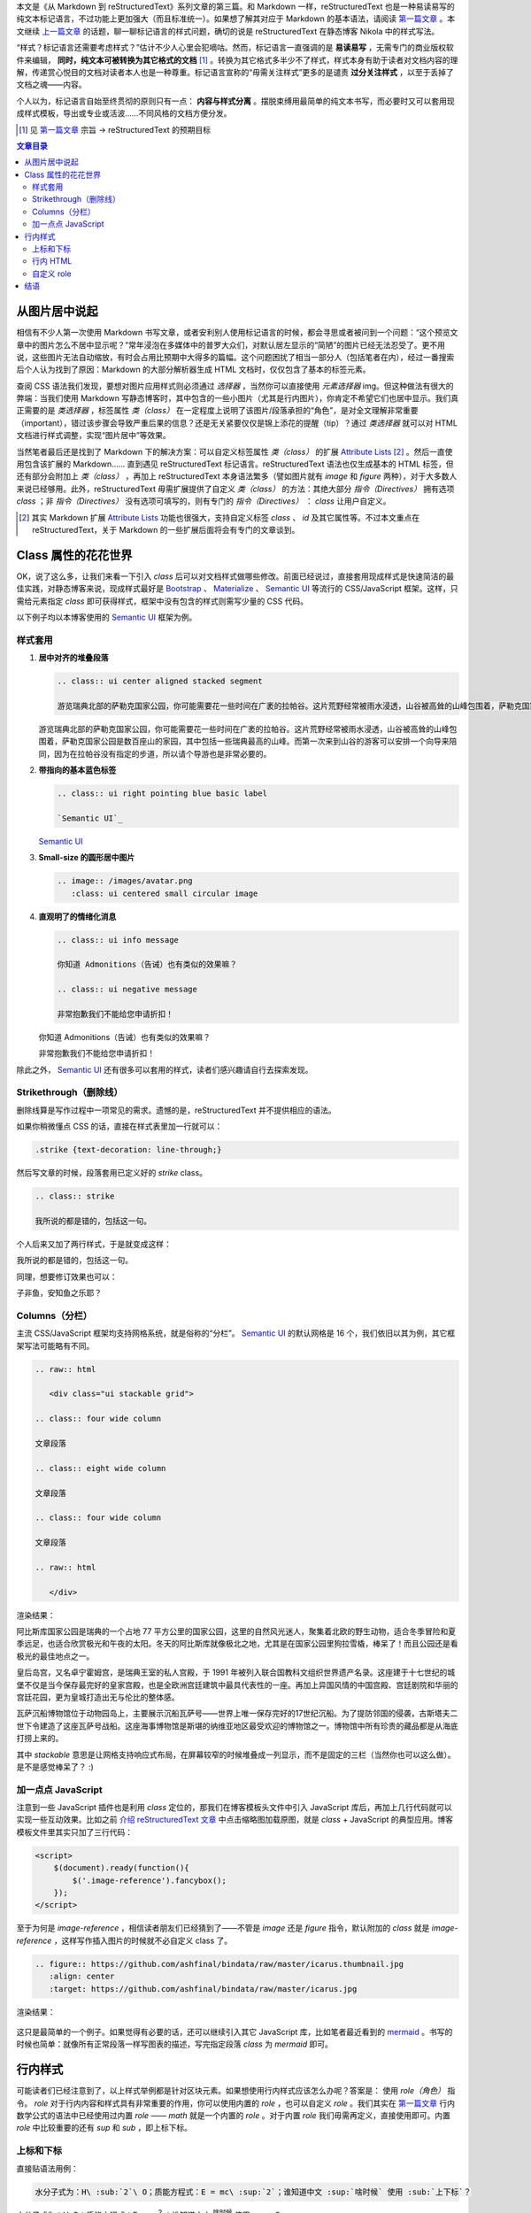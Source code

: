 .. title: 从 Markdown 到 reStructuredText（三）
.. slug: cong-markdown-dao-restructuredtextsan
.. date: 2017-10-11 15:26:32 UTC+08:00
.. tags: markup, reST
.. category:
.. link:
.. description:
.. type: text
.. nocomments:
.. password:
.. previewimage:

本文是《从 Markdown 到 reStructuredText》系列文章的第三篇。和 Markdown 一样，reStructuredText 也是一种易读易写的纯文本标记语言，不过功能上更加强大（而且标准统一）。如果想了解其对应于 Markdown 的基本语法，请阅读 `第一篇文章`_ 。本文继续 `上一篇文章`_ 的话题，聊一聊标记语言的样式问题，确切的说是 reStructuredText 在静态博客 Nikola 中的样式写法。

.. _`第一篇文章`: ../cong-markdown-dao-restructuredtext/
.. _`上一篇文章`: ../cong-markdown-dao-restructuredtexter/

“样式？标记语言还需要考虑样式？”估计不少人心里会犯嘀咕。然而，标记语言一直强调的是 **易读易写** ，无需专门的商业版权软件来编辑， **同时，纯文本可被转换为其它格式的文档**  [#]_ 。转换为其它格式多半少不了样式，样式本身有助于读者对文档内容的理解，传递赏心悦目的文档对读者本人也是一种尊重。标记语言宣称的“毋需关注样式”更多的是谴责 **过分关注样式** ，以至于丢掉了文档之魂——内容。

个人以为，标记语言自始至终贯彻的原则只有一点： **内容与样式分离** 。摆脱束缚用最简单的纯文本书写，而必要时又可以套用现成样式模板，导出或专业或活波……不同风格的文档方便分发。

.. [#] 见 `第一篇文章`_ 宗旨 -> reStructuredText 的预期目标

.. TEASER_END

.. contents:: 文章目录

从图片居中说起
==============

相信有不少人第一次使用 Markdown 书写文章，或者安利别人使用标记语言的时候，都会寻思或者被问到一个问题：“这个预览文章中的图片怎么不居中显示呢？”常年浸泡在多媒体中的普罗大众们，对默认居左显示的“简陋”的图片已经无法忍受了。更不用说，这些图片无法自动缩放，有时会占用比预期中大得多的篇幅。这个问题困扰了相当一部分人（包括笔者在内），经过一番搜索后个人认为找到了原因：Markdown 的大部分解析器生成 HTML 文档时，仅仅包含了基本的标签元素。

查阅 CSS 语法我们发现，要想对图片应用样式则必须通过 `选择器` ，当然你可以直接使用 `元素选择器` img。但这种做法有很大的弊端：当我们使用 Markdown 写静态博客时，其中包含的一些小图片（尤其是行内图片），你肯定不希望它们也居中显示。我们真正需要的是 `类选择器` ，标签属性 `类（class）` 在一定程度上说明了该图片/段落承担的“角色”，是对全文理解非常重要（important），错过该步骤会导致严重后果的信息？还是无关紧要仅仅是锦上添花的提醒（tip）？通过 `类选择器` 就可以对 HTML 文档进行样式调整，实现“图片居中”等效果。

当然笔者最后还是找到了 Markdown 下的解决方案：可以自定义标签属性 `类（class）` 的扩展 `Attribute Lists`_ [#]_ 。然后一直使用包含该扩展的 Markdown…… 直到遇见 reStructuredText 标记语言。reStructuredText 语法也仅生成基本的 HTML 标签，但还有部分会附加上 `类（class）` ，再加上 reStructuredText 本身语法繁多（譬如图片就有 `image` 和 `figure` 两种），对于大多数人来说已经够用。此外，reStructuredText 毋需扩展提供了自定义 `类（class）` 的方法：其绝大部分 `指令（Directives）` 拥有选项 `class` ；非 `指令（Directives）` 没有选项可填写的，则有专门的 `指令（Directives）` ： `class` 让用户自定义。

.. _`Attribute Lists`: https://pythonhosted.org/Markdown/extensions/attr_list.html
.. [#] 其实 Markdown 扩展 `Attribute Lists`_ 功能也很强大，支持自定义标签 `class` 、 `id` 及其它属性等。不过本文重点在 reStructuredText，关于 Markdown 的一些扩展后面将会有专门的文章谈到。

Class 属性的花花世界
====================

OK，说了这么多，让我们来看一下引入 `class` 后可以对文档样式做哪些修改。前面已经说过，直接套用现成样式是快速简洁的最佳实践，对静态博客来说，现成样式最好是 Bootstrap_ 、 Materialize_ 、 `Semantic UI`_ 等流行的 CSS/JavaScript 框架。这样，只需给元素指定 `class` 即可获得样式，框架中没有包含的样式则需写少量的 CSS 代码。

以下例子均以本博客使用的 `Semantic UI`_ 框架为例。

.. _Bootstrap: http://getbootstrap.com
.. _Materialize: http://materializecss.com
.. _`Semantic UI`: https://semantic-ui.com

样式套用
--------

#. **居中对齐的堆叠段落**

   .. code:: rst

      .. class:: ui center aligned stacked segment

      游览瑞典北部的萨勒克国家公园，你可能需要花一些时间在广袤的拉帕谷。这片荒野经常被雨水浸透，山谷被高耸的山峰包围着，萨勒克国家公园是数百座山的家园，其中包括一些瑞典最高的山峰。而第一次来到山谷的游客可以安排一个向导来陪同，因为在拉帕谷没有指定的步道，所以请个导游也是非常必要的。

   .. class:: ui center aligned stacked segment

   游览瑞典北部的萨勒克国家公园，你可能需要花一些时间在广袤的拉帕谷。这片荒野经常被雨水浸透，山谷被高耸的山峰包围着，萨勒克国家公园是数百座山的家园，其中包括一些瑞典最高的山峰。而第一次来到山谷的游客可以安排一个向导来陪同，因为在拉帕谷没有指定的步道，所以请个导游也是非常必要的。

#. **带指向的基本蓝色标签**

   .. code:: rst

      .. class:: ui right pointing blue basic label

      `Semantic UI`_

   .. class:: ui right pointing blue basic label

   `Semantic UI`_

#. **Small-size 的圆形居中图片**

   .. code:: rst

      .. image:: /images/avatar.png
         :class: ui centered small circular image

   .. image:: /images/avatar.png
      :class: ui centered small circular image

#. **直观明了的情绪化消息**

   .. code:: rst

      .. class:: ui info message

      你知道 Admonitions（告诫）也有类似的效果嘛？

      .. class:: ui negative message

      非常抱歉我们不能给您申请折扣！

   .. class:: ui info message

   你知道 Admonitions（告诫）也有类似的效果嘛？

   .. class:: ui negative message

   非常抱歉我们不能给您申请折扣！

除此之外， `Semantic UI`_ 还有很多可以套用的样式，读者们感兴趣请自行去探索发现。

Strikethrough（删除线）
-----------------------

删除线算是写作过程中一项常见的需求。遗憾的是，reStructuredText 并不提供相应的语法。

如果你稍微懂点 CSS 的话，直接在样式表里加一行就可以：

.. code:: css

   .strike {text-decoration: line-through;}

然后写文章的时候，段落套用已定义好的 `strike` class。

.. code:: rst

   .. class:: strike

   我所说的都是错的，包括这一句。

个人后来又加了两行样式，于是就变成这样：

.. class:: strike

我所说的都是错的，包括这一句。

同理，想要修订效果也可以：

.. class:: amend

子非鱼，安知鱼之乐耶？

Columns（分栏）
---------------

主流 CSS/JavaScript 框架均支持网格系统，就是俗称的“分栏”。 `Semantic UI`_ 的默认网格是 16 个，我们依旧以其为例，其它框架写法可能略有不同。

.. code:: rst

   .. raw:: html

      <div class="ui stackable grid">

   .. class:: four wide column

   文章段落

   .. class:: eight wide column

   文章段落

   .. class:: four wide column

   文章段落

   .. raw:: html

      </div>

渲染结果：

.. raw:: html

   <div class="ui stackable grid">

.. class:: four wide column

阿比斯库国家公园是瑞典的一个占地 77 平方公里的国家公园，这里的自然风光迷人，聚集着北欧的野生动物，适合冬季冒险和夏季远足，也适合欣赏极光和午夜的太阳。冬天的阿比斯库就像极北之地，尤其是在国家公园里狗拉雪橇，棒呆了！而且公园还是看极光的最佳地点之一。

.. class:: eight wide column

皇后岛宫，又名卓宁霍姆宫，是瑞典王室的私人宫殿，于 1991 年被列入联合国教科文组织世界遗产名录。这座建于十七世纪的城堡不仅是当今保存最完好的皇家宫殿，也是全欧洲宫廷建筑中最具代表性的一座。再加上异国风情的中国宫殿、宫廷剧院和华丽的宫廷花园，更为皇城打造出无与伦比的整体感。

.. class:: four wide column

瓦萨沉船博物馆位于动物园岛上，主要展示沉船瓦萨号——世界上唯一保存完好的17世纪沉船。为了提防邻国的侵袭，古斯塔夫二世下令建造了这座瓦萨号战船。这座海事博物馆是斯堪的纳维亚地区最受欢迎的博物馆之一。博物馆中所有珍贵的藏品都是从海底打捞上来的。

.. raw:: html

   </div>

其中 `stackable` 意思是让网格支持响应式布局，在屏幕较窄的时候堆叠成一列显示，而不是固定的三栏（当然你也可以这么做）。是不是感觉棒呆了？ :)

加一点点 JavaScript
-------------------

注意到一些 JavaScript 插件也是利用 `class` 定位的，那我们在博客模板头文件中引入 JavaScript 库后，再加上几行代码就可以实现一些互动效果。比如之前 `介绍 reStructuredText 文章`_ 中点击缩略图加载原图，就是 `class` + JavaScript 的典型应用。博客模板文件里其实只加了三行代码：

.. _`介绍 reStructuredText 文章`: ../cong-markdown-dao-restructuredtext/

.. code:: javascript

   <script>
       $(document).ready(function(){
           $('.image-reference').fancybox();
       });
   </script>

至于为何是 `image-reference` ，相信读者朋友们已经猜到了——不管是 `image` 还是 `figure` 指令，默认附加的 `class` 就是 `image-reference` ，这样写作插入图片的时候就不必自定义 class 了。

.. code:: rst

   .. figure:: https://github.com/ashfinal/bindata/raw/master/icarus.thumbnail.jpg
      :align: center
      :target: https://github.com/ashfinal/bindata/raw/master/icarus.jpg

渲染结果：

.. figure:: https://github.com/ashfinal/bindata/raw/master/icarus.thumbnail.jpg
   :align: center
   :target: https://github.com/ashfinal/bindata/raw/master/icarus.jpg

这只是最简单的一个例子。如果觉得有必要的话，还可以继续引入其它 JavaScript 库，比如笔者最近看到的 mermaid_ 。书写的时候也简单：就像所有正常段落一样写图表的描述，写完指定段落 `class` 为 `mermaid` 即可。

.. _mermaid: https://mermaidjs.github.io/

行内样式
========

可能读者们已经注意到了，以上样式举例都是针对区块元素。如果想使用行内样式应该怎么办呢？答案是： 使用 `role（角色）` 指令。 `role` 对于行内内容和样式具有非常重要的作用，你可以使用内置的 `role` ，也可以自定义 `role` 。我们其实在 `第一篇文章`_ 行内数学公式的语法中已经使用过内置 `role` —— `math` 就是一个内置的 `role` 。对于内置 `role` 我们毋需再定义，直接使用即可。内置 `role` 中比较重要的还有 `sup` 和 `sub` ，即上标下标。

上标和下标
----------

直接贴语法用例：

.. code:: rst

   水分子式为：H\ :sub:`2`\ O；质能方程式：E = mc\ :sup:`2`；谁知道中文 :sup:`啥时候` 使用 :sub:`上下标`？

水分子式为：H\ :sub:`2`\ O；质能方程式：E = mc\ :sup:`2` ；谁知道中文 :sup:`啥时候` 使用 :sub:`上下标` ？

`role` 的使用语法形如： ``:角色名:`内容``` ，上例中 ``\`` 是利用转义符号剔除公式字母间的空隙。

行内 HTML
---------

reStructuredText 行内 HTML 的书写，则是利用一个特殊的内置 `role` —— `raw` ，并添加相应选项。

.. code:: rst

   .. role:: raw-html(raw)
      :format: html

然后我们就可以使用 `raw-html` 了。比如强制断行：

.. code:: rst

   :raw-html:`<br />`

比如插入 `Semantic UI`_ 的内置图标：

.. code:: rst

   :raw-html:`<i class="huge mail icon"></i>`

:raw-html:`<i class="huge mail icon"></i>`

结合 `样式套用`_ 做一个漂亮的按钮：

.. code:: rst

   .. class:: ui blue button

   :raw-html:`<i class="mail icon"></i>` 邮件

.. class:: ui blue button

:raw-html:`<i class="mail icon"></i>` 邮件

自定义 role
-----------

你也可以自定义 role，当然为了让这些 role 在网页中有意义（行内样式），我们最好事先给它们添加 CSS 样式。以上文中定义过的 `strike` 和 `amend` 来举例：

.. code:: rst

   .. role:: strike
   .. role:: amend

然后就可以在文档中引用了：

.. code:: rst

   鸟宿池边树，僧 :strike:`敲` :amend:`推` 月下门。

.. role:: strike
.. role:: amend

鸟宿池边树，僧 :strike:`敲` :amend:`推` 月下门。

添加行内按钮也是可以的：

.. code:: rst

   .. role:: ibtn
      :class: ui mini basic green button

   点击 :ibtn:`阅读` 继续。

.. role:: ibtn
   :class: ui mini basic green button

点击 :ibtn:`阅读` 继续。

结语
====

尽管使用 reStructuredText 意味着更加关注文章内容，但这并不意味着当有样式需求的时候，无法得到满足。本文从文档写作需求出发，基本上全面阐述了应用样式的思路和经验，包含文章分栏、图片居中、删除线、上标下标等等。如果你有更好的静态博客写作实践，欢迎在评论区进行讨论。下一篇文章将会试用和探讨 reStructuredText 的文档导出功能，敬请期待～
